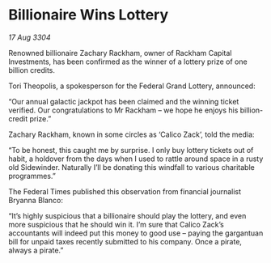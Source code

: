 * Billionaire Wins Lottery

/17 Aug 3304/

Renowned billionaire Zachary Rackham, owner of Rackham Capital Investments, has been confirmed as the winner of a lottery prize of one billion credits. 

Tori Theopolis, a spokesperson for the Federal Grand Lottery, announced: 

“Our annual galactic jackpot has been claimed and the winning ticket verified. Our congratulations to Mr Rackham – we hope he enjoys his billion-credit prize.” 

Zachary Rackham, known in some circles as ‘Calico Zack’, told the media: 

“To be honest, this caught me by surprise. I only buy lottery tickets out of habit, a holdover from the days when I used to rattle around space in a rusty old Sidewinder. Naturally I’ll be donating this windfall to various charitable programmes.” 

The Federal Times published this observation from financial journalist Bryanna Blanco: 

“It’s highly suspicious that a billionaire should play the lottery, and even more suspicious that he should win it. I’m sure that Calico Zack’s accountants will indeed put this money to good use – paying the gargantuan bill for unpaid taxes recently submitted to his company. Once a pirate, always a pirate.”